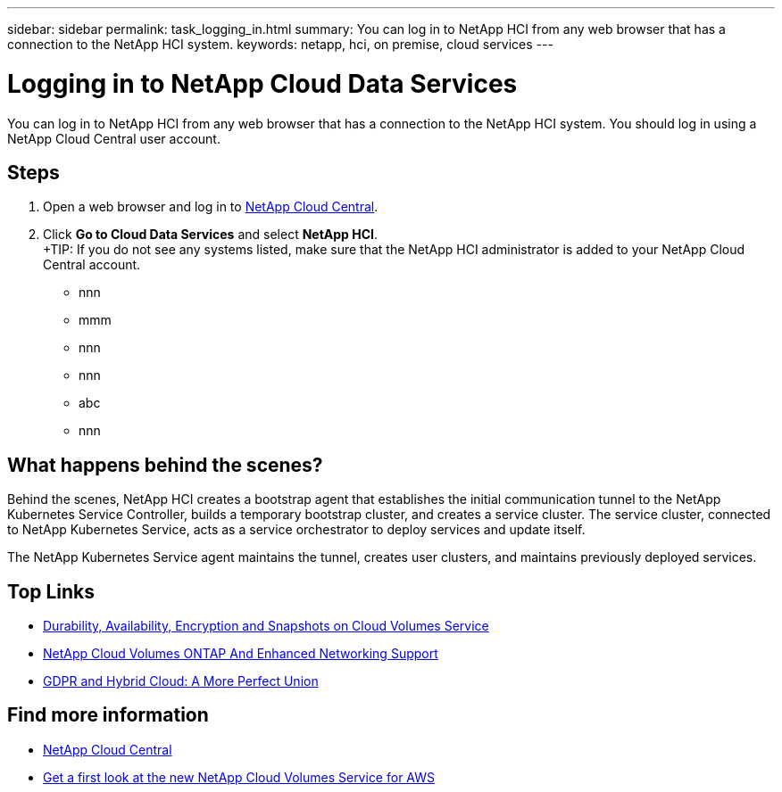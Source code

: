 ---
sidebar: sidebar
permalink: task_logging_in.html
summary: You can log in to NetApp HCI from any web browser that has a connection to the NetApp HCI system.
keywords: netapp, hci, on premise, cloud services
---

= Logging in to NetApp Cloud Data Services
:hardbreaks:
:nofooter:
:icons: font
:linkattrs:
:imagesdir: ./media/

[.lead]
You can log in to NetApp HCI from any web browser that has a connection to the NetApp HCI system. You should log in using a NetApp Cloud Central user account.

== Steps

. Open a web browser and log in to https://cloud.netapp.com[NetApp Cloud Central^].
. Click *Go to Cloud Data Services* and select *NetApp HCI*.
+TIP: If you do not see any systems listed, make sure that the NetApp HCI administrator is added to your NetApp Cloud Central account.



*	nnn
*	mmm
*	nnn
*	nnn
*	abc
*	nnn

== What happens behind the scenes?

Behind the scenes, NetApp HCI creates a bootstrap agent that establishes the initial communication tunnel to the NetApp Kubernetes Service Controller, builds a temporary bootstrap cluster, and creates a service cluster. The service cluster, connected to NetApp Kubernetes Service, acts as a service orchestrator to deploy services and update itself.

The NetApp Kubernetes Service agent maintains the tunnel, creates user clusters, and maintains previously deployed services.



[discrete]
== Top Links
* link:cloud_volumes_service/snapshot_cloud_volumes.html[Durability, Availability, Encryption and Snapshots on Cloud Volumes Service]
* link:cloud_volumes_ontap/networking_cloud_volumes_ontap.html[NetApp Cloud Volumes ONTAP And Enhanced Networking Support]
* link:NPS/gdpr_and_hybrid_cloud.html[GDPR and Hybrid Cloud: A More Perfect Union]

[discrete]
== Find more information

* https://cloud.netapp.com/home[NetApp Cloud Central^]
* https://www.netapp.com/us/forms/campaign/register-for-netapp-cloud-volumes-for-aws.aspx?hsCtaTracking=4f67614a-8c97-4c15-bd01-afa38bd31696%7C5e536b53-9371-4ce1-8e38-efda436e592e[Get a first look at the new NetApp Cloud Volumes Service for AWS^]
